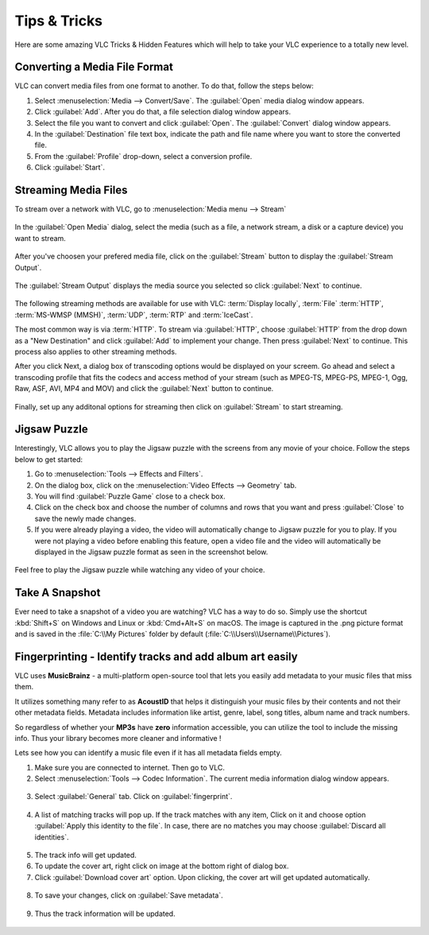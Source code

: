 .. _tips_and_tricks:

#############
Tips & Tricks
#############

Here are some amazing VLC Tricks & Hidden Features which will help to take your VLC experience to a totally new level. 

******************************
Converting a Media File Format
******************************

VLC can convert media files from one format to another. To do that, follow the steps below:

1. Select :menuselection:`Media --> Convert/Save`. The :guilabel:`Open` media dialog window appears.

2. Click :guilabel:`Add`. After you do that, a file selection dialog window appears.

3. Select the file you want to convert and click :guilabel:`Open`. The :guilabel:`Convert` dialog window appears.

4. In the :guilabel:`Destination` file text box, indicate the path and file name where you want to store the converted file.

5. From the :guilabel:`Profile` drop-down, select a conversion profile.

6. Click :guilabel:`Start`.

.. figure::  /images/basic/tipsandtricks/index_basic_interface_convert.png
   :align:   center

*********************
Streaming Media Files
*********************

To stream over a network with VLC, go to :menuselection:`Media menu --> Stream`

.. figure::  /images/basic/tipsandtricks/index_stream.png
   :align:   center

In the :guilabel:`Open Media` dialog, select the media (such as a file, a network stream, a disk or a capture device) you want to stream. 

.. figure::  /images/basic/tipsandtricks/index_open_media.png
   :align:   center

After you've choosen your prefered media file, click on the :guilabel:`Stream` button to display the :guilabel:`Stream Output`. 

.. figure::  /images/basic/tipsandtricks/index_stream_output.png
   :align:   center

The :guilabel:`Stream Output` displays the media source you selected so click :guilabel:`Next` to continue.

.. figure::  /images/basic/tipsandtricks/index_destination_setup.png
   :align:   center

The following streaming methods are available for use with VLC: :term:`Display locally`, :term:`File`
:term:`HTTP`, :term:`MS-WMSP (MMSH)`, :term:`UDP`, :term:`RTP` and :term:`IceCast`. 

The most common way is via :term:`HTTP`. To stream via :guilabel:`HTTP`, choose :guilabel:`HTTP` from the drop down as a "New Destination" and click :guilabel:`Add` to implement your change. Then press :guilabel:`Next` 
to continue. This process also applies to other streaming methods. 

After you click Next, a dialog box of transcoding options would be displayed on your screem. Go ahead and select a 
transcoding profile that fits the codecs and access method of your stream (such as MPEG-TS, MPEG-PS, MPEG-1, Ogg, Raw, ASF, AVI, 
MP4 and MOV) and click the :guilabel:`Next` button to continue. 

.. figure::  /images/basic/tipsandtricks/index_transcoding_options.png
   :align:   center

Finally, set up any additonal options for streaming then click on :guilabel:`Stream` to start streaming.

.. figure::  /images/basic/tipsandtricks/index_miscellaneous_options.png
   :align:   center

*************
Jigsaw Puzzle
*************

Interestingly, VLC allows you to play the Jigsaw puzzle with the screens from any movie of your choice. 
Follow the steps below to get started: 

1. Go to :menuselection:`Tools --> Effects and Filters`.
2. On the dialog box, click on the :menuselection:`Video Effects --> Geometry` tab. 
3. You will find :guilabel:`Puzzle Game` close to a check box. 
4. Click on the check box and choose the number of columns and rows that you want and press :guilabel:`Close` to save the newly made changes. 
5. If you were already playing a video, the video will automatically change to Jigsaw puzzle for you to play. If you were not playing a video before enabling this feature, open a video file and the video will automatically be displayed in the Jigsaw puzzle format as seen in the screenshot below.

.. figure::  /images/basic/tipsandtricks/index_jigsawpuzzle.png
   :align:   center

Feel free to play the Jigsaw puzzle while watching any video of your choice.

***************
Take A Snapshot
***************

Ever need to take a snapshot of a video you are watching? VLC has a way to do so. Simply use the shortcut :kbd:`Shift+S` on Windows and Linux or :kbd:`Cmd+Alt+S` on macOS. 
The image is captured in the .png picture format and is saved in the :file:`C:\\My Pictures` folder by default (:file:`C:\\Users\\Username\\Pictures`).

.. figure::  /images/basic/tipsandtricks/index_snapshot.png
   :align:   center

*********************************************************
Fingerprinting - Identify tracks and add album art easily
*********************************************************

VLC uses **MusicBrainz** - a multi-platform open-source tool that lets you easily add metadata to your music files that miss them.

It utilizes something many refer to as **AcoustID** that helps it distinguish your music files by their contents and not their other metadata fields. Metadata includes information like artist, genre, label, song titles, album name and track numbers.

So regardless of whether your **MP3s** have **zero** information accessible, you can utilize the tool to include the missing info. Thus your library becomes more cleaner and informative !

Lets see how you can identify a music file even if it has all metadata fields empty.

1. Make sure you are connected to internet. Then go to VLC.
2. Select :menuselection:`Tools --> Codec Information`. The current media information dialog window appears.

.. figure::  /images/basic/tipsandtricks/index_fingerprint_open.png
   :align:   center

3. Select :guilabel:`General` tab. Click on :guilabel:`fingerprint`.
   
.. figure::  /images/basic/tipsandtricks/index_fingerprint_fingerprint.png
   :align:   center

4. A list of matching tracks will pop up. If the track matches with any item, Click on it and choose option :guilabel:`Apply this identity to the file`. In case, there are no matches you may choose :guilabel:`Discard all identities`.
  
.. figure::  /images/basic/tipsandtricks/index_fingerprint_find.png
   :align:   center

.. figure::  /images/basic/tipsandtricks/index_fingerprint_list.png
   :align:   center

5. The track info will get updated.

6. To update the cover art, right click on image at the bottom right of dialog box.

7. Click :guilabel:`Download cover art` option. Upon clicking, the cover art will get updated automatically.

.. figure::  /images/basic/tipsandtricks/index_fingerprint_apply.png
   :align:   center

8. To save your changes, click on :guilabel:`Save metadata`.

.. figure::  /images/basic/tipsandtricks/index_fingerprint_done.png
   :align:   center

9. Thus the track information will be updated.

.. figure::  /images/basic/tipsandtricks/index_fingerprint_final.png
   :align:   center


